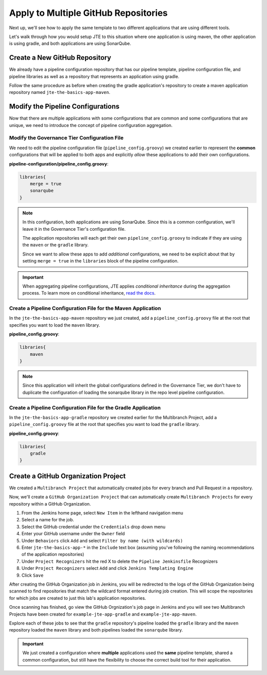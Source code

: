 .. _JTE The Basics Apply to Multiple Repositories: 

-------------------------------------
Apply to Multiple GitHub Repositories
-------------------------------------

Next up, we'll see how to apply the same template to two different 
applications that are using different tools. 

Let's walk through how you would setup JTE to this situation where 
one application is using maven, the other application is using gradle,
and both applications are using SonarQube. 

==============================
Create a New GitHub Repository 
==============================

We already have a pipeline configuration repository that has our pipeline template, 
pipeline configuration file, and pipeline libraries as well as a repository 
that represents an application using gradle. 

Follow the same procedure as before when creating the gradle application's repository 
to create a maven application repository named ``jte-the-basics-app-maven``. 

==================================
Modify the Pipeline Configurations
==================================

Now that there are multiple applications with some configurations that are common
and some configurations that are unique, we need to introduce the concept of 
pipeline configuration aggregation. 

*********************************************
Modify the Governance Tier Configuration File
*********************************************

We need to edit the pipeline configuration file (``pipeline_config.groovy``) we created 
earlier to represent the **common** configurations that will be applied to both apps 
and explicitly *allow* these applications to add their own configurations. 

**pipeline-configuration/pipeline_config.groovy**: 

.. code:: groovy 

    libraries{
        merge = true 
        sonarqube 
    }

.. note:: 

    In this configuration, both applications are using SonarQube.  Since this is 
    a common configuration, we'll leave it in the Governance Tier's configuration file. 

    The application repositories will each get their own ``pipeline_config.groovy`` to 
    indicate if they are using the ``maven`` or the ``gradle`` library. 

    Since we want to allow these apps to add *additional* configurations, we need to be 
    explicit about that by setting ``merge = true`` in the ``libraries`` block of the 
    pipeline configuration. 

.. important:: 

    When aggregating pipeline configurations, JTE applies *conditional inheritance* during 
    the aggregation process.  To learn more on conditional inheritance,
    `read the docs <https://jenkinsci.github.io/templating-engine-plugin/pages/Governance/config_file_aggregation.html>`_. 


**************************************************************
Create a Pipeline Configuration File for the Maven Application
**************************************************************

In the ``jte-the-basics-app-maven`` repository we just created, add a 
``pipeline_config.groovy`` file at the root that specifies you want to 
load the ``maven`` library. 

**pipeline_config.groovy**: 

.. code:: groovy

    libraries{
        maven
    }

.. note:: 

    Since this application will inherit the global configurations defined in the 
    Governance Tier, we don't have to duplicate the configuration of loading the 
    sonarqube library in the repo level pipeline configuration. 


***************************************************************
Create a Pipeline Configuration File for the Gradle Application
***************************************************************

In the ``jte-the-basics-app-gradle`` repository we created earlier for the 
Multibranch Project, add a ``pipeline_config.groovy`` file at the root that
specifies you want to load the ``gradle`` library. 

**pipeline_config.groovy**: 

.. code:: groovy

    libraries{
        gradle
    }

====================================
Create a GitHub Organization Project
====================================

We created a ``Multibranch Project`` that automatically created jobs for every branch and 
Pull Request in a repository. 

Now, we'll create a ``GitHub Organization Project`` that can automatically create ``Multibranch Projects`` 
for every repository within a GitHub Organization. 

1.  From the Jenkins home page, select ``New Item`` in the lefthand navigation menu
2.  Select a name for the job.  
3.  Select the GitHub credential under the ``Credentials`` drop down menu 
4.  Enter your GitHub username under the ``Owner`` field 
5.  Under ``Behaviors`` click ``Add`` and select ``Filter by name (with wildcards)``
6.  Enter ``jte-the-basics-app-*`` in the ``Include`` text box (assuming you've following the naming recommendations of the application repositories)
7.  Under ``Project Recognizers`` hit the red X to delete the ``Pipeline Jenkinsfile`` Recognizers
8.  Under ``Project Recognizers`` select ``Add`` and click ``Jenkins Templating Engine``
9.  Click ``Save`` 

After creating the GitHub Organization job in Jenkins, you will be redirected to the logs of the GitHub Organization being 
scanned to find repositories that match the wildcard format entered during job creation.  This will scope the repositories for 
which jobs are created to just this lab's application repositories. 

Once scanning has finished, go view the GitHub Orgnization's job page in Jenkins and you will see two Multibranch Projects 
have been created for ``example-jte-app-gradle`` and ``example-jte-app-maven``. 

Explore each of these jobs to see that the ``gradle`` repository's pipeline loaded the ``gradle`` library and the ``maven`` 
repository loaded the ``maven`` library and both pipelines loaded the ``sonarqube`` library. 

.. image:: ../../../images/learning-labs/jte-the-basics/github_org.gif
   :align: center 

.. important:: 

    We just created a configuration where **multiple** applications used the **same** pipeline template, 
    shared a common configuration, but still have the flexibility to choose the correct build tool for 
    their application. 